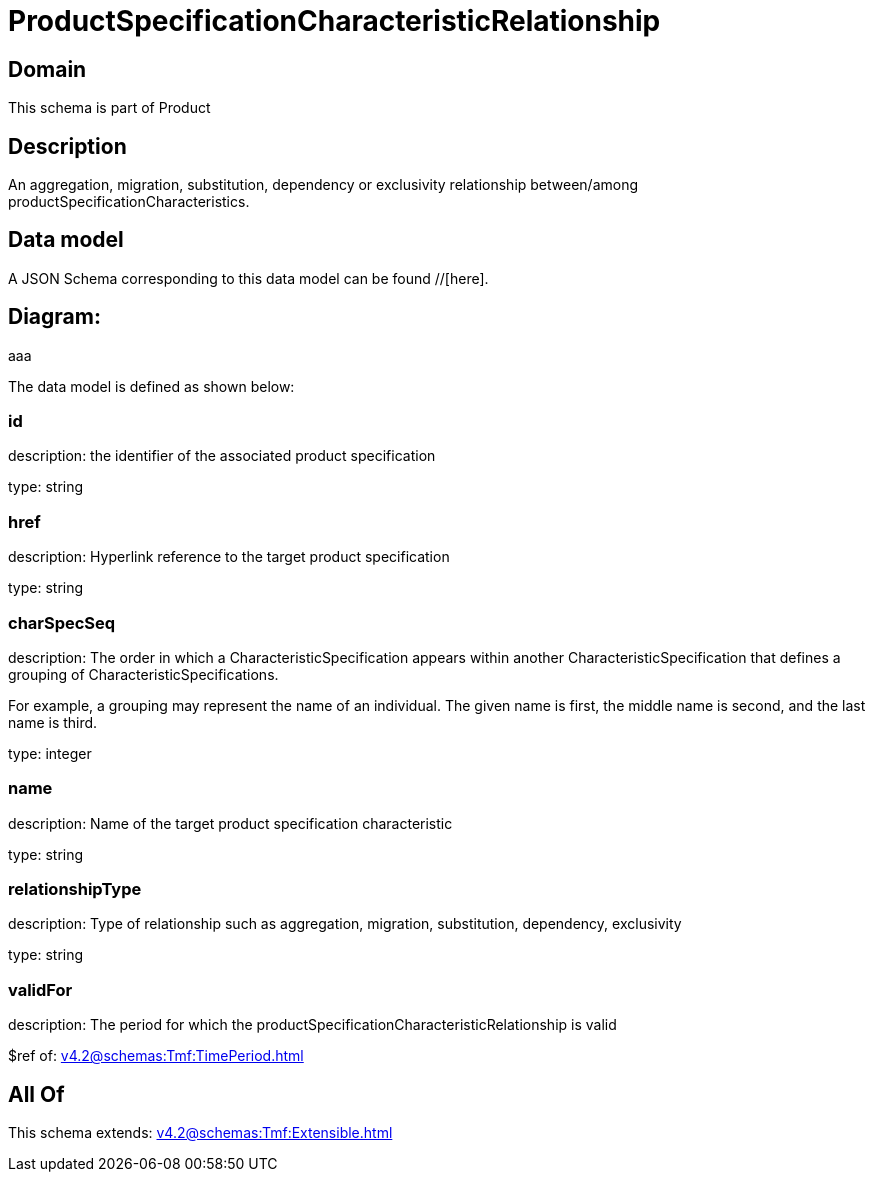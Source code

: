 = ProductSpecificationCharacteristicRelationship

[#domain]
== Domain

This schema is part of Product

[#description]
== Description
An aggregation, migration, substitution, dependency or exclusivity relationship between/among productSpecificationCharacteristics.


[#data_model]
== Data model

A JSON Schema corresponding to this data model can be found //[here].

== Diagram:
aaa

The data model is defined as shown below:


=== id
description: the identifier of the associated product specification

type: string


=== href
description: Hyperlink reference to the target product specification

type: string


=== charSpecSeq
description: The order in which a CharacteristicSpecification appears within another CharacteristicSpecification that defines a grouping of CharacteristicSpecifications.

For example, a grouping may represent the name of an individual. The given name is first, the middle name is second, and the last name is third.

type: integer


=== name
description: Name of the target product specification characteristic

type: string


=== relationshipType
description: Type of relationship such as aggregation, migration, substitution, dependency, exclusivity

type: string


=== validFor
description: The period for which the productSpecificationCharacteristicRelationship is valid

$ref of: xref:v4.2@schemas:Tmf:TimePeriod.adoc[]


[#all_of]
== All Of

This schema extends: xref:v4.2@schemas:Tmf:Extensible.adoc[]

